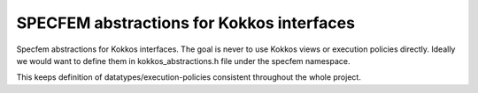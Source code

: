 .. _kokkos_abstractions:

SPECFEM abstractions for Kokkos interfaces
===========================================

Specfem abstractions for Kokkos interfaces. The goal is never to use Kokkos views or execution policies directly. Ideally we would want to define them in kokkos_abstractions.h file under the specfem namespace.

This keeps definition of datatypes/execution-policies consistent throughout the whole project.

.. doxygenfile:: kokkos_abstractions.h
   :project: SPECFEM KOKKOS IMPLEMENTATION
